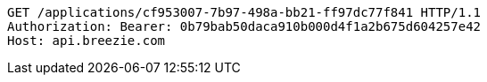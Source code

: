 [source,http,options="nowrap"]
----
GET /applications/cf953007-7b97-498a-bb21-ff97dc77f841 HTTP/1.1
Authorization: Bearer: 0b79bab50daca910b000d4f1a2b675d604257e42
Host: api.breezie.com

----